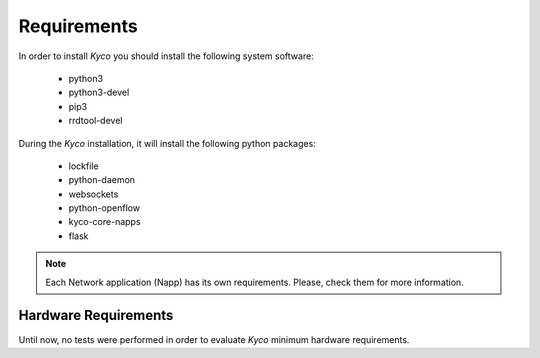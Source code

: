 Requirements
************

In order to install *Kyco* you should install the following system software:

  * python3
  * python3-devel
  * pip3
  * rrdtool-devel

During the *Kyco* installation, it will install the following python packages:

  * lockfile
  * python-daemon
  * websockets
  * python-openflow
  * kyco-core-napps
  * flask

.. note:: Each Network application (Napp) has its own requirements. Please, check them for more information.


Hardware Requirements
=====================

Until now, no tests were performed in order to evaluate *Kyco* minimum hardware
requirements.